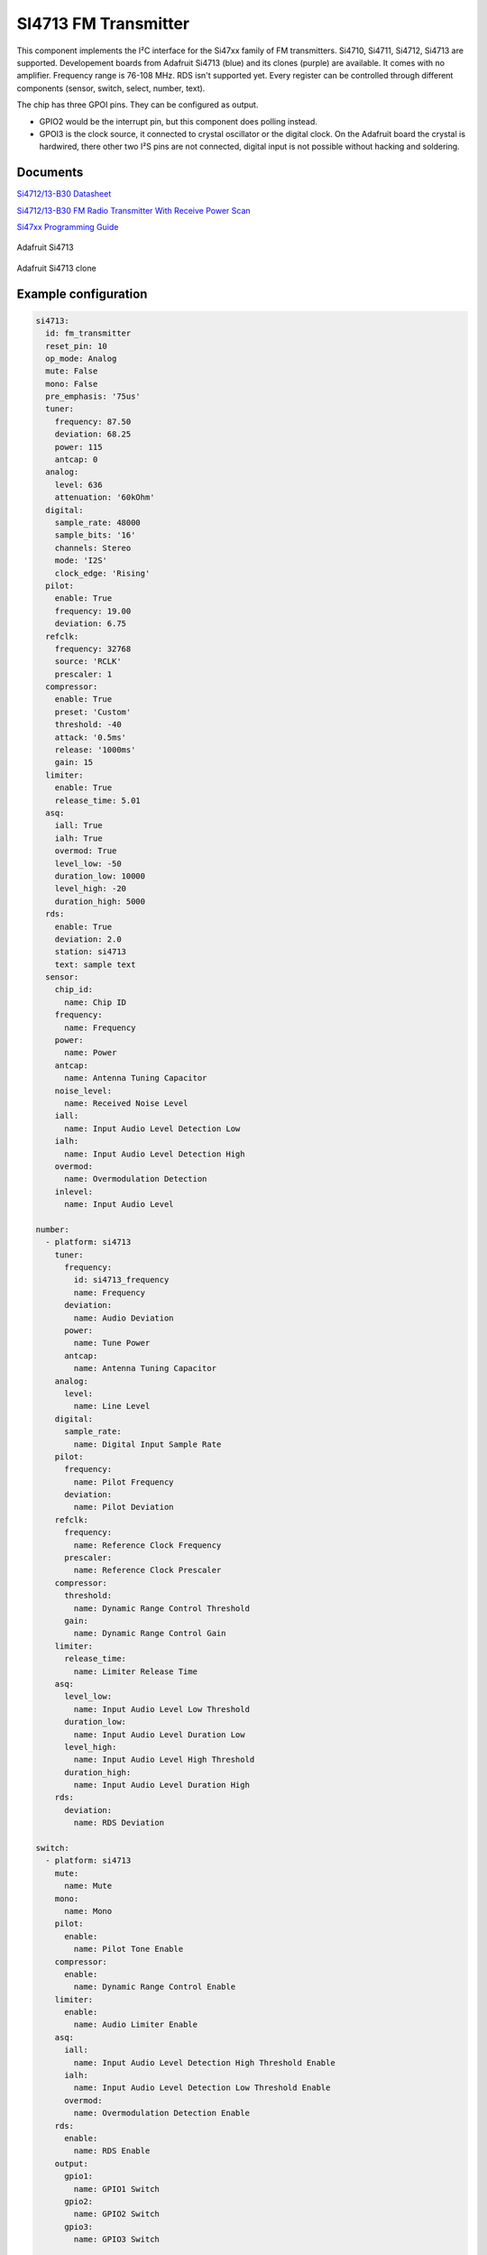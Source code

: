 SI4713 FM Transmitter
=====================

.. seo::
    :description: Instructions for setting up Si4713 FM Transmitter
    :image: si4713.jpg
    :keywords: si4710, si4711, si4712, si4713

This component implements the I²C interface for the Si47xx family of FM transmitters. Si4710, Si4711, Si4712, Si4713 are supported. Developement boards from Adafruit Si4713 (blue) and its clones (purple) are available. It comes with no amplifier. Frequency range is 76-108 MHz. RDS isn't supported yet. Every register can be controlled through different components (sensor, switch, select, number, text).

The chip has three GPOI pins. They can be configured as output. 

- GPIO2 would be the interrupt pin, but this component does polling instead.
- GPOI3 is the clock source, it connected to crystal oscillator or the digital clock. On the Adafruit board the crystal is hardwired, there other two I²S pins are not connected, digital input is not possible without hacking and soldering.

Documents
---------

`Si4712/13-B30 Datasheet <https://github.com/gabest11/datasheet/blob/main/Silicon_Labs-SI4712-B30-GMR-datasheet.pdf>`__ 

`Si4712/13-B30 FM Radio Transmitter With Receive Power Scan <https://github.com/gabest11/datasheet/blob/main/Si4712-13-B30.pdf>`__ 

`Si47xx Programming Guide <https://github.com/gabest11/datasheet/blob/main/SiLabs Programming guide AN332.pdf>`__

.. figure:: images/si4713-full.jpg
    :align: center
    :width: 50.0%

    Adafruit Si4713

.. figure:: images/si4713-clone-full.jpg
    :align: center
    :width: 50.0%

    Adafruit Si4713 clone

Example configuration
---------------------

.. code-block:: yaml

  si4713:
    id: fm_transmitter
    reset_pin: 10
    op_mode: Analog
    mute: False
    mono: False
    pre_emphasis: '75us'
    tuner:
      frequency: 87.50
      deviation: 68.25
      power: 115
      antcap: 0
    analog:
      level: 636
      attenuation: '60kOhm'
    digital:
      sample_rate: 48000
      sample_bits: '16'
      channels: Stereo
      mode: 'I2S'
      clock_edge: 'Rising'
    pilot:
      enable: True
      frequency: 19.00
      deviation: 6.75
    refclk:
      frequency: 32768
      source: 'RCLK'
      prescaler: 1
    compressor:
      enable: True
      preset: 'Custom'
      threshold: -40
      attack: '0.5ms'
      release: '1000ms'
      gain: 15
    limiter:
      enable: True
      release_time: 5.01
    asq:
      iall: True
      ialh: True
      overmod: True
      level_low: -50
      duration_low: 10000
      level_high: -20
      duration_high: 5000
    rds:
      enable: True
      deviation: 2.0
      station: si4713
      text: sample text
    sensor:
      chip_id:
        name: Chip ID
      frequency:
        name: Frequency
      power:
        name: Power
      antcap:
        name: Antenna Tuning Capacitor
      noise_level:
        name: Received Noise Level
      iall:
        name: Input Audio Level Detection Low
      ialh:
        name: Input Audio Level Detection High 
      overmod:
        name: Overmodulation Detection
      inlevel:
        name: Input Audio Level
  
  number:
    - platform: si4713
      tuner:
        frequency:
          id: si4713_frequency
          name: Frequency
        deviation:
          name: Audio Deviation
        power:
          name: Tune Power
        antcap:
          name: Antenna Tuning Capacitor
      analog:
        level:
          name: Line Level
      digital:
        sample_rate:
          name: Digital Input Sample Rate
      pilot:
        frequency:
          name: Pilot Frequency
        deviation:
          name: Pilot Deviation
      refclk:
        frequency:
          name: Reference Clock Frequency
        prescaler:
          name: Reference Clock Prescaler
      compressor:
        threshold:
          name: Dynamic Range Control Threshold
        gain:
          name: Dynamic Range Control Gain
      limiter:
        release_time:
          name: Limiter Release Time
      asq:
        level_low:
          name: Input Audio Level Low Threshold
        duration_low:
          name: Input Audio Level Duration Low
        level_high:
          name: Input Audio Level High Threshold
        duration_high:
          name: Input Audio Level Duration High
      rds:
        deviation:
          name: RDS Deviation
  
  switch:
    - platform: si4713
      mute:
        name: Mute
      mono:
        name: Mono
      pilot:
        enable:
          name: Pilot Tone Enable
      compressor:
        enable:
          name: Dynamic Range Control Enable
      limiter:
        enable:
          name: Audio Limiter Enable
      asq:
        iall:
          name: Input Audio Level Detection High Threshold Enable
        ialh:
          name: Input Audio Level Detection Low Threshold Enable
        overmod:
          name: Overmodulation Detection Enable
      rds:
        enable:
          name: RDS Enable
      output:
        gpio1:
          name: GPIO1 Switch
        gpio2:
          name: GPIO2 Switch
        gpio3:
          name: GPIO3 Switch
  
  select:
    - platform: si4713
      pre_emphasis:
        name: Pre-Emphasis
      analog:
        attenuation:
          name: Line Attenuation
      digital:
        sample_bits:
          name: Digital Audio Sample Precision
        channels:
          name: Digital Audio Channels
        mode:
          name: Digital Mode
        clock_edge:
          name: Digital Clock Edge
      refclk:
        source:
          name: Reference Clock Source
      compressor:
        attack:
          name: Dynamic Range Control Attack Time
        release:
          name: Dynamic Range Control Release Time
        preset:
          name: Dynamic Range Control Preset
  
  text:
    - platform: si4713
      rds:
        station:
          name: RDS Station
        text:
          name: RDS Text
  
  output:
    - platform: si4713
      id: "GPIO1"
      pin: 1
    - platform: si4713
      id: "GPIO2"
      pin: 2

  
Configuration variables:
------------------------

- **reset_pin** (**Required**, :ref:`config-pin`): The device needs to be reset before use, connect the reset pin to this pin.
- **op_mode** (*Optional*, enum): Audio input mode.
- **mute** (*Optional*, boolean): Mute audio if True.
- **mono** (*Optional*, boolean): Mono audio if True. Disables Left minus Right (Stereo) to be transmitted.
- **pre_emphasis** (*Optional*, enum): Configures pre-emphasis time constant. (50us => Europe, Australia, 75us => USA, Japan)

Tuner (tuner):
--------------

- **frequency** (*Optional*, float): Selects the tune frequency.
- **deviation** (*Optional*, float): Transmit audio frequency deviation.
- **power** (*Optional*, int): Sets the tune power in dBuV. Power may be set as high as 120 dBuV, however, voltage accuracy is not guaranteed.
- **antcap** (*Optional*, float): This selects the value of the antenna tuning capacitor manually, or automatically if set to zero.

Analog (analog):
----------------

- **level** (*Optional*, int): Maximum line amplitude level on the LIN/RIN pins in mVPK.
- **attenuation** (*Optional*, enum): Line attenuation.

Digital (digital):
------------------

- **sample_rate** (*Optional*, int): Digital input sample rate.
- **sample_bits** (*Optional*, enum): Digital audio sample precision.
- **channels** (*Optional*, enum): Mono or Stereo audio mode.
- **mode** (*Optional*, enum): Digital mode.
- **clock_edge** (*Optional*, enum): DCLK rising/falling edge.

Pilot (pilot):
--------------

- **enable** (*Optional*, boolean): Enables the pilot tone to be transmitted.
- **frequency** (*Optional*, float): Stereo Pilot Frequency.
- **deviation** (*Optional*, float): Transmit pilot frequency deviation.

Reference Clock (refclk) configuration variables:
-------------------------------------------------

- **frequency** (*Optional*, int): Frequency of Reference Clock.
- **source** (*Optional*, enum): Selects RCLK/DCLK pin as the clock source.
- **prescaler** (*Optional*, int): Integer number used to divide the RCLK frequency down to REFCLK frequency.

Audio Compressor (compressor):
------------------------------

- **enable** (*Optional*, boolean): Transmit audio dynamic range control enable.
- **preset** (*Optional*, enum): Configures the compressor with predefined values. Minimal: -40dB, 50ms, 100ms, 15dB. Aggressive: -15dB, 0.5ms, 1000ms, 5dB.
- **threshold** (*Optional*, float): Transmit audio dynamic range control threshold.
- **attack** (*Optional*, enum): Transmit audio dynamic range control attack time.
- **release** (*Optional*, enum): Transmit audio dynamic range control release time.
- **gain** (*Optional*, float): Transmit audio dynamic range control gain.

Audio Limiter (limiter):
------------------------

- **enable** (*Optional*, boolean): Audio limiter enable.
- **release_time** (*Optional*, float): Sets the limiter release time.

Audio Signal Quality (asq):
---------------------------

- **iall** (*Optional*, boolean): Input audio level detection low threshold enable.
- **ialh** (*Optional*, boolean): Input audio level detection high threshold enable.
- **overmod** (*Optional*, boolean): Overmodulation detection enable.
- **level_low** (*Optional*, float): Input audio level low threshold.
- **duration_low** (*Optional*, float): Input audio level low duration.
- **level_high** (*Optional*, float): Input audio level high threshold.
- **duration_high** (*Optional*, float): Input audio level low duration.

Enabling iall, ialh, overmod triggers the corresponding binary_sensors, when the level is under/over for the set duration.

RDS (rds):
----------

- **enable** (*Optional*, boolean): RDS Enable.
- **deviation** (*Optional*, float): Transmit RDS frequency deviation.
- **station** (*Optional*, float): Station name. Max 8 characters.
- **text** (*Optional*, float): Additional RDS text. Max 64 characters.

Sensor (sensor):
--------

- **chip_id** (*Optional*, string): Detected chip id. (Si47xx)
- **frequency** (*Optional*, float): Returns frequency being tuned.
- **power** (*Optional*, float): Returns the transmit output voltage setting.
- **antcap** (*Optional*, float): This byte will contain the current antenna tuning capacitor value.
- **noise_level** (*Optional*, float): This byte will contain the receive level as the response to a TX Tune Measure command. The returned value will be the last RNL measurement (or 0 if no measurement has been performed) for the TX Tune Freq and TX Tune Power commands.
- **iall** (*Optional*, boolean): Input audio level low threshold exceeded.
- **ialh** (*Optional*, boolean): = Input audio level high threshold exceeded.
- **overmod** (*Optional*, boolean): Output signal is above requested modulation level.
- **inlevel** (*Optional*, float): The current audio input level measured in dBfs.

======================= ======= ============================================================================================================================================
config variable         default values
======================= ======= ============================================================================================================================================
op_mode                 Analog  Analog, Digital
mute                    False
mono                    False  
pre_emphasis            75us    50us, 75us, Disabled (50ns => Europe, Australia, 75us => USA, Japan)
tuner / frequency       87.50   70 to 108 (MHz) 0.05 step size
tuner / deviation       68.25   0 to 90 (kHz)
tuner / power           115     88 to 115 (dBuV) Power may be set as high as 120 dBuV. However, voltage accuracy is not guaranteed.
tuner / antcal          0       0 to 47.75 (pF)
analog / level          636
analog / attenuation    60kOhm
digital / sample_rate   48000
digital / sample_bits   16
digital / channels      Stereo
digital / mode          I2S
digital / clock_edge    Rising
pilot / enable          True
pilot / frequency       19.00
pilot / deviation       6.75
refclk / frequency      32768
refclk / source:        RCLK
refclk / prescaler      1
compressor / enable     True
compressor / preset     Custom
compressor / threshold  -40
compressor / attack     0.5ms
compressor / release    1000ms
compressor / gain       15
limiter / enable        True
limiter / release_time  5.01
asq / iall              True
asq / ialh              True
asq / overmod           True
asq / level_low         -50
asq / duration_low      10000
asq / level_high        -20
asq / duration_high     5000
rds / enable            True
rds / deviation         2.0
rds / station           
rds / text              
======================= ======= ============================================================================================================================================
